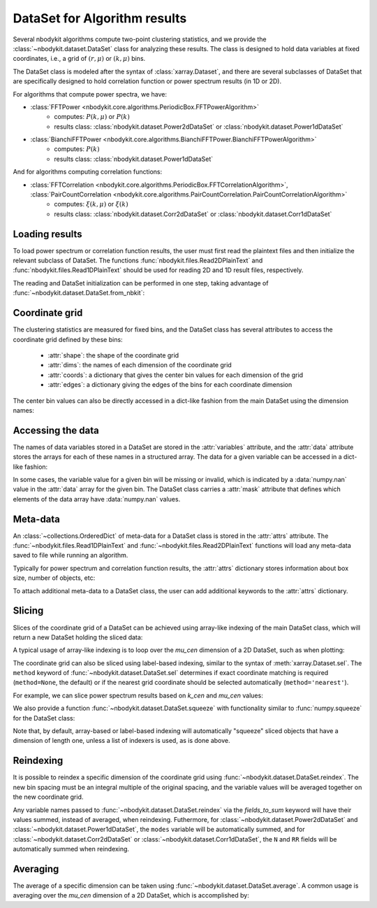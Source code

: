 DataSet for Algorithm results
=============================

Several nbodykit algorithms compute two-point clustering statistics,
and we provide the :class:`~nbodykit.dataset.DataSet` class for analyzing these results.
The class is designed to hold data variables at fixed coordinates,
i.e., a grid of :math:`(r, \mu)` or :math:`(k, \mu)` bins.

The DataSet class is modeled after the syntax of :class:`xarray.Dataset`, and there
are several subclasses of DataSet that are specifically designed to hold correlation
function or power spectrum results (in 1D or 2D).

For algorithms that compute power spectra, we have:

* :class:`FFTPower <nbodykit.core.algorithms.PeriodicBox.FFTPowerAlgorithm>`
    - computes: :math:`P(k, \mu)` or :math:`P(k)`
    - results class: :class:`nbodykit.dataset.Power2dDataSet` or :class:`nbodykit.dataset.Power1dDataSet`
* :class:`BianchiFFTPower <nbodykit.core.algorithms.BianchiFFTPower.BianchiFFTPowerAlgorithm>`
    - computes: :math:`P(k)`
    - results class: :class:`nbodykit.dataset.Power1dDataSet`

And for algorithms computing correlation functions:

* :class:`FFTCorrelation <nbodykit.core.algorithms.PeriodicBox.FFTCorrelationAlgorithm>`, :class:`PairCountCorrelation <nbodykit.core.algorithms.PairCountCorrelation.PairCountCorrelationAlgorithm>`
    - computes: :math:`\xi(k, \mu)` or :math:`\xi(k)`
    - results class: :class:`nbodykit.dataset.Corr2dDataSet` or :class:`nbodykit.dataset.Corr1dDataSet`

.. ipython:: python
   :suppress:

   from __future__ import print_function
   from nbodykit.test import download_results_file, cache_dir
   import os

   targetdir = os.path.join(cache_dir, 'results')
   download_results_file('test_power_plaintext.dat', targetdir) # 2d result
   download_results_file('test_power_cross.dat', targetdir) # 1d result

Loading results
---------------

To load power spectrum or correlation function results, the user must first read the plaintext
files and then initialize the relevant subclass of DataSet. The functions :func:`nbodykit.files.Read2DPlainText`
and :func:`nbodykit.files.Read1DPlainText` should be used for reading 2D and 1D result files, respectively.

The reading and DataSet initialization can be performed in one step, taking advantage of
:func:`~nbodykit.dataset.DataSet.from_nbkit`:

.. ipython:: python

    from nbodykit import dataset, files

    # output file of 'examples/power/test_plaintext.params'
    filename_2d = os.path.join(cache_dir, 'results', 'test_power_plaintext.dat')

    # load a 2D power result
    power_2d =  dataset.Power2dDataSet.from_nbkit(*files.Read2DPlainText(filename_2d))
    power_2d

    # output file of 'examples/power/test_cross_power.params'
    filename_1d =  os.path.join(cache_dir, 'results', 'test_power_cross.dat')

    # load a 1D power result
    power_1d =  dataset.Power1dDataSet.from_nbkit(*files.Read1DPlainText(filename_1d))
    power_1d

Coordinate grid
---------------

The clustering statistics are measured for fixed bins, and the DataSet class
has several attributes to access the coordinate grid defined by these bins:


    - :attr:`shape`: the shape of the coordinate grid
    - :attr:`dims`: the names of each dimension of the coordinate grid
    - :attr:`coords`: a dictionary that gives the center bin values for each dimension of the grid
    - :attr:`edges`: a dictionary giving the edges of the bins for each coordinate dimension

.. ipython:: python

    print(power_1d.shape, power_2d.shape)

    print(power_1d.dims, power_2d.dims)

    power_2d.coords

    power_2d.edges

The center bin values can also be directly accessed in a dict-like fashion
from the main DataSet using the dimension names:

.. ipython :: python

    power_2d['k_cen'] is power_2d.coords['k_cen']
    power_2d['mu_cen'] is power_2d.coords['mu_cen']


Accessing the data
------------------

The names of data variables stored in a DataSet are stored in the :attr:`variables` attribute,
and the :attr:`data` attribute stores the arrays for each of these names in a structured array. The
data for a given variable can be accessed in a dict-like fashion:

.. ipython:: python

    power_1d.variables
    power_2d.variables

    # the real component of the power
    Pk = power_1d['power.real']
    print(type(Pk), Pk.shape, Pk.dtype)


    # complex power array
    Pkmu = power_2d['power']
    print(type(Pkmu), Pkmu.shape, Pkmu.dtype)

In some cases, the variable value for a given bin will be missing or invalid, which is
indicated by a :data:`numpy.nan` value in the :attr:`data` array for the given bin.
The DataSet class carries a :attr:`mask` attribute that defines which elements
of the data array have :data:`numpy.nan` values.

Meta-data
---------

An :class:`~collections.OrderedDict` of meta-data for a DataSet class is
stored in the :attr:`attrs` attribute. The :func:`~nbodykit.files.Read1DPlainText`
and :func:`~nbodykit.files.Read2DPlainText` functions will load any meta-data
saved to file while running an algorithm.

Typically for power spectrum and correlation function results, the
:attr:`attrs` dictionary stores information about box size, number of objects, etc:

.. ipython:: python

    power_2d.attrs

To attach additional meta-data to a DataSet class, the user can add additional
keywords to the :attr:`attrs` dictionary.

Slicing
-------

Slices of the coordinate grid of a DataSet can be achieved using array-like indexing
of the main DataSet class, which will return a new DataSet holding the sliced data:

.. ipython:: python

    # select the first mu bin
    power_2d[:,0]

    # select the first and last mu bins
    power_2d[:, [0, -1]]

    # select the first 5 k bins
    power_1d[:5]

A typical usage of array-like indexing is to loop over the `mu_cen` dimension
of a 2D DataSet, such as when plotting:

.. ipython:: python
    :okwarning:

    from matplotlib import pyplot as plt

    # the shot noise is volume / number of objects
    shot_noise = power_2d.attrs['volume'] / power_2d.attrs['N1']

    # plot each mu bin separately
    for i in range(power_2d.shape[1]):
        pk = power_2d[:,i]
        label = r"$\mu = %.1f$" % power_2d['mu_cen'][i]
        plt.loglog(pk['k'], pk['power'].real - shot_noise, label=label)

    print(os.getcwd())

    plt.legend()
    plt.xlabel(r"$k$ [$h$/Mpc]", fontsize=14)
    plt.ylabel(r"$P(k,\mu)$ $[\mathrm{Mpc}/h]^3$", fontsize=14)

    @savefig dataset_pkmu_plot.png width=6in
    plt.show()

The coordinate grid can also be sliced using label-based indexing, similar to
the syntax of :meth:`xarray.Dataset.sel`. The ``method`` keyword of
:func:`~nbodykit.dataset.DataSet.sel` determines if exact coordinate matching
is required (``method=None``, the default) or if the nearest grid coordinate
should be selected automatically (``method='nearest'``).

For example, we can slice power spectrum results based on `k_cen` and `mu_cen`
values:

.. ipython:: python

    # get all mu bins for the k bin closest to k=0.1
    power_2d.sel(k_cen=0.1, method='nearest')

    # slice from k=0.01-0.1 for mu = 0.5
    power_2d.sel(k_cen=slice(0.01, 0.1), mu_cen=0.5, method='nearest')

We also provide a function :func:`~nbodykit.dataset.DataSet.squeeze` with functionality
similar to :func:`numpy.squeeze` for the DataSet class:


.. ipython:: python

    # get all mu bins for the k bin closest to k=0.1, but keep k dimension
    sliced = power_2d.sel(k_cen=[0.1], method='nearest')
    sliced

    # and then squeeze to remove the k dimension
    sliced.squeeze()

Note that, by default, array-based or label-based indexing will automatically "squeeze"
sliced objects that have a dimension of length one, unless a list of indexers is used, as is done above.

Reindexing
----------

It is possible to reindex a specific dimension of the coordinate grid using
:func:`~nbodykit.dataset.DataSet.reindex`. The new bin spacing must be an integral
multiple of the original spacing, and the variable values will be averaged together
on the new coordinate grid.

.. ipython:: python
    :okwarning:

    power_2d.reindex('k_cen', 0.02)

    power_2d.reindex('mu_cen', 0.4)

Any variable names passed to :func:`~nbodykit.dataset.DataSet.reindex` via the `fields_to_sum`
keyword will have their values summed, instead of averaged, when reindexing. Futhermore,
for :class:`~nbodykit.dataset.Power2dDataSet` and :class:`~nbodykit.dataset.Power1dDataSet`,
the ``modes`` variable will be automatically summed, and for
:class:`~nbodykit.dataset.Corr2dDataSet` or :class:`~nbodykit.dataset.Corr1dDataSet`,
the ``N`` and ``RR`` fields will be automatically summed when reindexing.

Averaging
---------

The average of a specific dimension can be taken using :func:`~nbodykit.dataset.DataSet.average`.
A common usage is averaging over the `mu_cen` dimension of a 2D DataSet, which is accomplished
by:

.. ipython:: python

    # compute P(k) from P(k,mu)
    power_2d.average('mu_cen')
